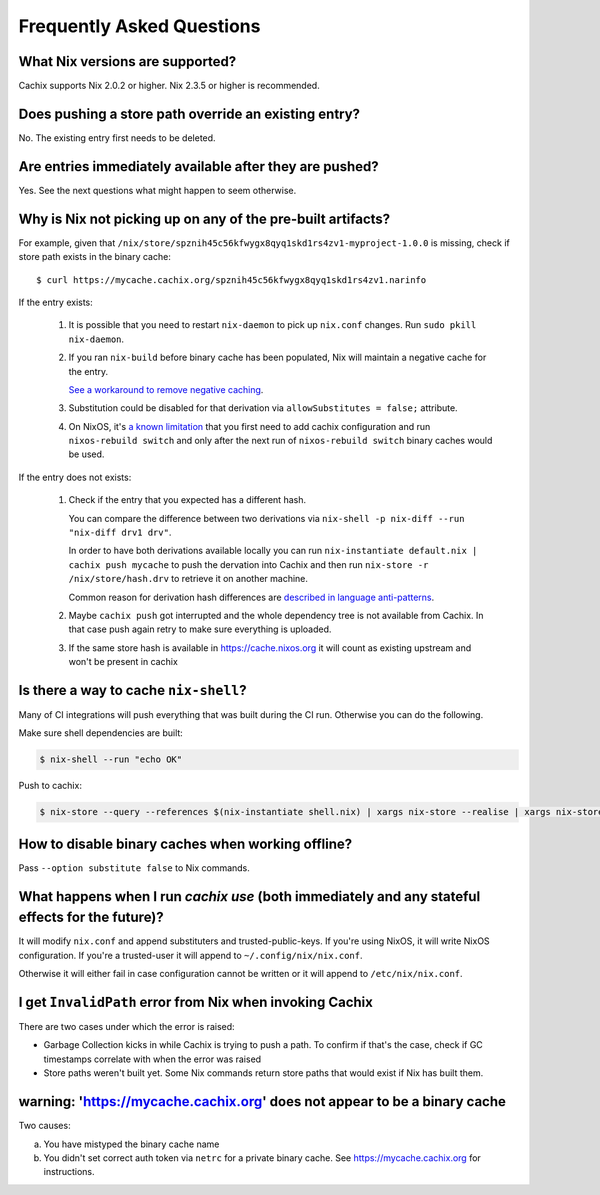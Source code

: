 Frequently Asked Questions
==========================

What Nix versions are supported?
--------------------------------

Cachix supports Nix 2.0.2 or higher. Nix 2.3.5 or higher is recommended.


Does pushing a store path override an existing entry?
-----------------------------------------------------

No. The existing entry first needs to be deleted.


Are entries immediately available after they are pushed?
--------------------------------------------------------

Yes. See the next questions what might happen to seem otherwise.


Why is Nix not picking up on any of the pre-built artifacts?
------------------------------------------------------------

For example, given that ``/nix/store/spznih45c56kfwygx8qyq1skd1rs4zv1-myproject-1.0.0`` is missing,
check if store path exists in the binary cache::

   $ curl https://mycache.cachix.org/spznih45c56kfwygx8qyq1skd1rs4zv1.narinfo

If the entry exists:

    1. It is possible that you need to restart ``nix-daemon`` to pick up ``nix.conf`` changes. Run ``sudo pkill nix-daemon``.

    2. If you ran ``nix-build`` before binary cache has been populated,
       Nix will maintain a negative cache for the entry.
     
       `See a workaround to remove negative caching <https://nix.dev/faq.html#how-do-i-force-nix-to-re-check-whether-something-exists-at-a-binary-cache>`_.

    3. Substitution could be disabled for that derivation via ``allowSubstitutes = false;`` attribute.

    4. On NixOS, it's `a known limitation <https://github.com/cachix/cachix/issues/323>`_
       that you first need to add cachix configuration and run ``nixos-rebuild switch`` and only after the
       next run of ``nixos-rebuild switch`` binary caches would be used.

If the entry does not exists:

    1. Check if the entry that you expected has a different hash.
     
       You can compare the difference between two derivations via ``nix-shell -p nix-diff --run "nix-diff drv1 drv"``.

       In order to have both derivations available locally you can run ``nix-instantiate default.nix | cachix push mycache``
       to push the dervation into Cachix and then run ``nix-store -r /nix/store/hash.drv`` to retrieve it on another machine.

       Common reason for derivation hash differences are `described in language anti-patterns <https://nix.dev/anti-patterns/language#reproducibility-referencing-top-level-directory-with>`_.

    2. Maybe ``cachix push`` got interrupted and the whole dependency tree is not available from Cachix.
       In that case push again retry to make sure everything is uploaded.
       
    3. If the same store hash is available in https://cache.nixos.org it will count as existing upstream and won't be present in cachix


Is there a way to cache ``nix-shell``?
--------------------------------------

Many of CI integrations will push everything that was built during the CI run. 
Otherwise you can do the following.

Make sure shell dependencies are built:

.. code:: shell-session

    $ nix-shell --run "echo OK"

Push to cachix:

.. code:: shell-session

    $ nix-store --query --references $(nix-instantiate shell.nix) | xargs nix-store --realise | xargs nix-store --query --requisites | cachix push mycache


How to disable binary caches when working offline?
--------------------------------------------------

Pass ``--option substitute false`` to Nix commands.

.. _cachix-use-effects:

What happens when I run `cachix use` (both immediately and any stateful effects for the future)?
------------------------------------------------------------------------------------------------

It will modify ``nix.conf`` and append substituters and trusted-public-keys.
If you're using NixOS, it will write NixOS configuration.
If you're a trusted-user it will append to ``~/.config/nix/nix.conf``.

Otherwise it will either fail in case configuration cannot be written or it will append to ``/etc/nix/nix.conf``.


I get ``InvalidPath`` error from Nix when invoking Cachix
---------------------------------------------------------

There are two cases under which the error is raised:

- Garbage Collection kicks in while Cachix is trying to push a path. 
  To confirm if that's the case, check if GC timestamps correlate with when the error was raised

- Store paths weren't built yet. Some Nix commands return store paths that would exist if Nix has built them.


warning: 'https://mycache.cachix.org' does not appear to be a binary cache
--------------------------------------------------------------------------

Two causes:

a) You have mistyped the binary cache name 

b) You didn't set correct auth token via ``netrc`` for a private binary cache. See https://mycache.cachix.org for instructions.